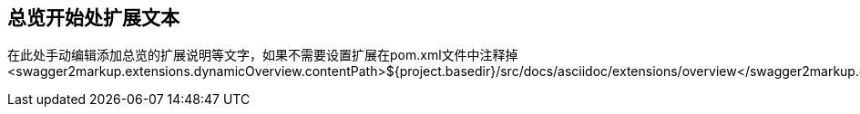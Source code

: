 == 总览开始处扩展文本

在此处手动编辑添加总览的扩展说明等文字，如果不需要设置扩展在pom.xml文件中注释掉
<swagger2markup.extensions.dynamicOverview.contentPath>${project.basedir}/src/docs/asciidoc/extensions/overview</swagger2markup.extensions.dynamicOverview.contentPath>
